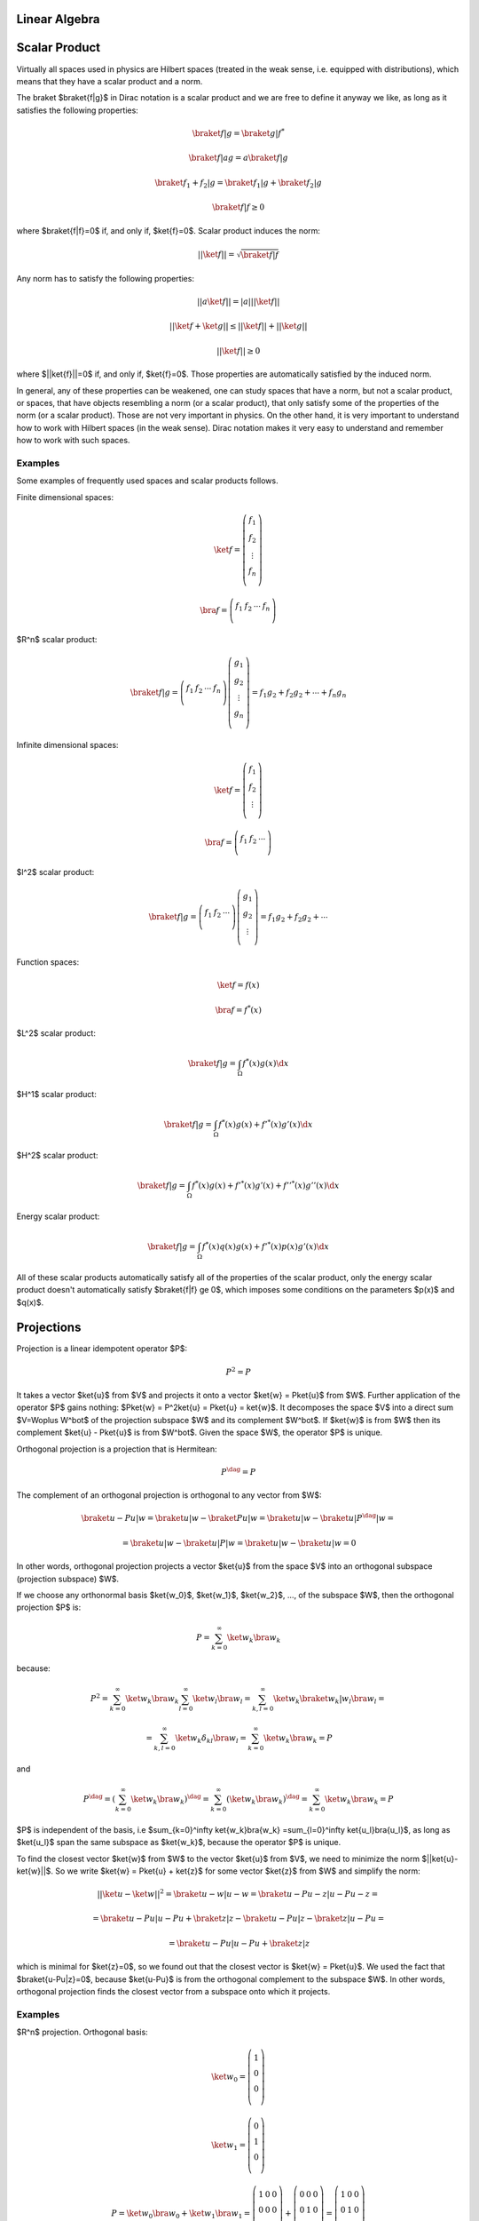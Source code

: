 Linear Algebra
==============

Scalar Product
==============

Virtually all spaces used in physics are Hilbert spaces (treated in the weak
sense, i.e. equipped with distributions), which means that they have a scalar
product and a norm.

The braket $\braket{f|g}$ in Dirac notation is a scalar product and we are
free to define it anyway we like, as long as it satisfies the following
properties:

.. math::

    \braket{f|g} = \braket{g|f}^*

    \braket{f|ag} = a\braket{f|g}

    \braket{f_1 + f_2|g} = \braket{f_1|g} + \braket{f_2|g}

    \braket{f|f} \ge 0

where $\braket{f|f}=0$ if, and only if, $\ket{f}=0$. Scalar product induces the
norm:

.. math::

    ||\ket{f}|| = \sqrt{\braket{f|f}}

Any norm has to satisfy the following properties:

.. math::

    ||a\ket{f}|| = |a| ||\ket{f}||

    ||\ket{f}+\ket{g}|| \le ||\ket{f}|| + ||\ket{g}||

    ||\ket{f}|| \ge 0

where $||\ket{f}||=0$ if, and only if, $\ket{f}=0$. Those properties are
automatically satisfied by the induced norm.

In general, any of these properties can be weakened, one can study spaces that
have a norm, but not a scalar product, or spaces, that have objects resembling
a norm (or a scalar product), that only satisfy some of the properties of the
norm (or a scalar product). Those are not very important in physics. On the
other hand, it is very important to understand how to work with Hilbert spaces
(in the weak sense). Dirac notation makes it very easy to understand and
remember how to work with such spaces.

Examples
--------

Some examples of frequently used spaces and scalar products follows.

Finite dimensional spaces:

.. math::

    \ket{f} = \left(\begin{array}{c}
        f_1 \\
        f_2 \\
        \vdots \\
        f_n \\
        \end{array}\right)

    \bra{f} =
    \left(\begin{array}{cccc}
        f_1 & f_2 & \cdots & f_n \\
        \end{array}\right)

$R^n$ scalar product:

.. math::

    \braket{f|g} =
    \left(\begin{array}{cccc}
        f_1 & f_2 & \cdots & f_n \\
        \end{array}\right)
    \left(\begin{array}{c}
        g_1 \\
        g_2 \\
        \vdots \\
        g_n \\
        \end{array}\right)
        = f_1 g_2 + f_2 g_2 + \cdots + f_n g_n

Infinite dimensional spaces:

.. math::

    \ket{f} = \left(\begin{array}{c}
        f_1 \\
        f_2 \\
        \vdots \\
        \end{array}\right)

    \bra{f} =
    \left(\begin{array}{ccc}
        f_1 & f_2 & \cdots \\
        \end{array}\right)

$l^2$ scalar product:

.. math::

    \braket{f|g} =
    \left(\begin{array}{ccc}
        f_1 & f_2 & \cdots \\
        \end{array}\right)
    \left(\begin{array}{c}
        g_1 \\
        g_2 \\
        \vdots \\
        \end{array}\right)
        = f_1 g_2 + f_2 g_2 + \cdots

Function spaces:

.. math::

    \ket{f} = f(x)

    \bra{f} = f^*(x)

$L^2$ scalar product:

.. math::

    \braket{f|g} = \int_\Omega f^*(x) g(x) \d x

$H^1$ scalar product:

.. math::

    \braket{f|g} = \int_\Omega f^*(x) g(x) + f'^*(x) g'(x) \d x

$H^2$ scalar product:

.. math::

    \braket{f|g} = \int_\Omega f^*(x) g(x) + f'^*(x) g'(x)
        + f''^*(x) g''(x) \d x

Energy scalar product:

.. math::

    \braket{f|g} = \int_\Omega f^*(x) q(x) g(x) + f'^*(x) p(x) g'(x) \d x

All of these scalar products automatically satisfy all of the properties of the
scalar product, only the energy scalar product doesn't automatically satisfy
$\braket{f|f} \ge 0$, which imposes some conditions on the parameters $p(x)$
and $q(x)$.

Projections
===========

Projection is a linear idempotent operator $P$:

.. math::

    P^2 = P

It takes a vector $\ket{u}$ from $V$ and projects it onto a vector $\ket{w} =
P\ket{u}$ from $W$. Further application of the operator $P$ gains nothing:
$P\ket{w} = P^2\ket{u} = P\ket{u} = \ket{w}$.
It decomposes the space $V$ into a direct sum $V=W\oplus W^\bot$ of
the projection subspace $W$ and its complement $W^\bot$. If $\ket{w}$ is
from $W$ then its complement $\ket{u} - P\ket{u}$ is from $W^\bot$. Given the
space $W$, the operator $P$ is unique.

Orthogonal projection is a projection that is Hermitean:

.. math::

    P^\dag = P

The complement of an orthogonal projection is orthogonal to any vector from $W$:

.. math::

    \braket{u-Pu|w} = \braket{u|w} - \braket{Pu|w} =
        \braket{u|w} - \braket{u|P^\dag|w} =

        =
        \braket{u|w} - \braket{u|P|w} =
        \braket{u|w} - \braket{u|w} = 0



In other words, orthogonal projection projects a vector
$\ket{u}$ from the space $V$ into an orthogonal subspace (projection subspace)
$W$.

If we choose any orthonormal basis $\ket{w_0}$, $\ket{w_1}$,
$\ket{w_2}$, ..., of the subspace $W$, then the orthogonal projection $P$ is:

.. math::

    P = \sum_{k=0}^\infty \ket{w_k}\bra{w_k}

because:


.. math::

    P^2 =
    \sum_{k=0}^\infty \ket{w_k}\bra{w_k}
    \sum_{l=0}^\infty \ket{w_l}\bra{w_l}
    =
    \sum_{k,l=0}^\infty \ket{w_k}\braket{w_k|w_l}\bra{w_l}=

    =\sum_{k,l=0}^\infty \ket{w_k}\delta_{kl}\bra{w_l}
    = \sum_{k=0}^\infty \ket{w_k}\bra{w_k} = P

and

.. math::

    P^\dag = \left(\sum_{k=0}^\infty \ket{w_k}\bra{w_k}\right)^\dag =
    \sum_{k=0}^\infty \left(\ket{w_k}\bra{w_k}\right)^\dag =
    \sum_{k=0}^\infty \ket{w_k}\bra{w_k} = P

$P$ is independent of the basis, i.e $\sum_{k=0}^\infty \ket{w_k}\bra{w_k}
=\sum_{l=0}^\infty \ket{u_l}\bra{u_l}$, as long as $\ket{u_l}$ span the same
subspace as $\ket{w_k}$, because the operator $P$ is unique.


To find the closest vector $\ket{w}$ from $W$ to the vector $\ket{u}$ from $V$,
we need to minimize the norm $||\ket{u}-\ket{w}||$. So we write
$\ket{w} = P\ket{u} + \ket{z}$ for some vector $\ket{z}$ from $W$ and simplify
the norm:

.. math::

    ||\ket{u}-\ket{w}||^2 = \braket{u-w|u-w} =
    \braket{u-Pu-z|u-Pu-z} =

    =
    \braket{u-Pu|u-Pu} + \braket{z|z} - \braket{u-Pu|z}-\braket{z|u-Pu}=

    =
    \braket{u-Pu|u-Pu} + \braket{z|z}

which is minimal for $\ket{z}=0$, so we found out that the closest vector is
$\ket{w} = P\ket{u}$. We used the fact that $\braket{u-Pu|z}=0$, because
$\ket{u-Pu}$ is from the orthogonal complement to the subspace $W$.
In other words, orthogonal projection finds the closest vector from a subspace
onto which it projects.

Examples
--------

$R^n$ projection. Orthogonal basis:

.. math::

    \ket{w_0} =
    \left(\begin{array}{c}
        1 \\
        0 \\
        0 \\
        \end{array}\right)

    \ket{w_1} =
    \left(\begin{array}{c}
        0 \\
        1 \\
        0 \\
        \end{array}\right)

    P = \ket{w_0}\bra{w_0} + \ket{w_1}\bra{w_1} =
    \left(\begin{array}{ccc}
        1 & 0 & 0 \\
        0 & 0 & 0\\
        0 & 0 & 0\\
        \end{array}\right)
    +
    \left(\begin{array}{ccc}
        0 & 0 & 0 \\
        0 & 1 & 0\\
        0 & 0 & 0\\
        \end{array}\right)
    =
    \left(\begin{array}{ccc}
        1 & 0 & 0 \\
        0 & 1 & 0\\
        0 & 0 & 0\\
        \end{array}\right)

Different basis orthogonal basis:

.. math::

    \ket{w_0} = {1\over\sqrt 2}
    \left(\begin{array}{c}
        1 \\
        1 \\
        0 \\
        \end{array}\right)

    \ket{w_1} = {1\over\sqrt 2}
    \left(\begin{array}{c}
        1 \\
        -1 \\
        0 \\
        \end{array}\right)

    P = \ket{w_0}\bra{w_0} + \ket{w_1}\bra{w_1} =
    {1\over 2}
    \left(\begin{array}{ccc}
        1 & 1 & 0 \\
        1 & 1 & 0\\
        0 & 0 & 0\\
        \end{array}\right)
    +
    {1\over 2}
    \left(\begin{array}{ccc}
        1 & -1 & 0 \\
        -1 & 1 & 0\\
        0 & 0 & 0\\
        \end{array}\right)
    =
    \left(\begin{array}{ccc}
        1 & 0 & 0 \\
        0 & 1 & 0\\
        0 & 0 & 0\\
        \end{array}\right)

$L^2$ projection onto the space $\{1, x\}$. Orthogonal basis:

.. math::

    \ket{u} = f(x)

    \ket{w_0} = {1\over\sqrt2}

    \ket{w_1} = \sqrt{3\over2}x

    P\ket{u} = \ket{w_0}\braket{w_0|u} + \ket{w_1}\braket{w_1|u} =

        = {1\over\sqrt2} \int_{-1}^1 {1\over\sqrt2} f(x) \d x
            + \sqrt{3\over2}x \int_{-1}^1 \sqrt{3\over2}x f(x) \d x
        = {1\over2}\int_{-1}^1 f(x) \d x + {3\over2}x \int_{-1}^1 x f(x) \d x

Different orthogonal basis:

.. math::

    \ket{w_0} = {\sqrt6\over4}(1+x)

    \ket{w_1} = {\sqrt2\over4}(1-3x)

    P\ket{u} = \ket{w_0}\braket{w_0|u} + \ket{w_1}\braket{w_1|u} =

        = {\sqrt6\over4}(1+x) \int_{-1}^1 {\sqrt6\over4}(1+x) f(x) \d x
        + {\sqrt2\over4}(1-3x) \int_{-1}^1 {\sqrt2\over4}(1-3x) f(x) \d x
        = {1\over2}\int_{-1}^1 f(x) \d x + {3\over2}x \int_{-1}^1 x f(x) \d x
